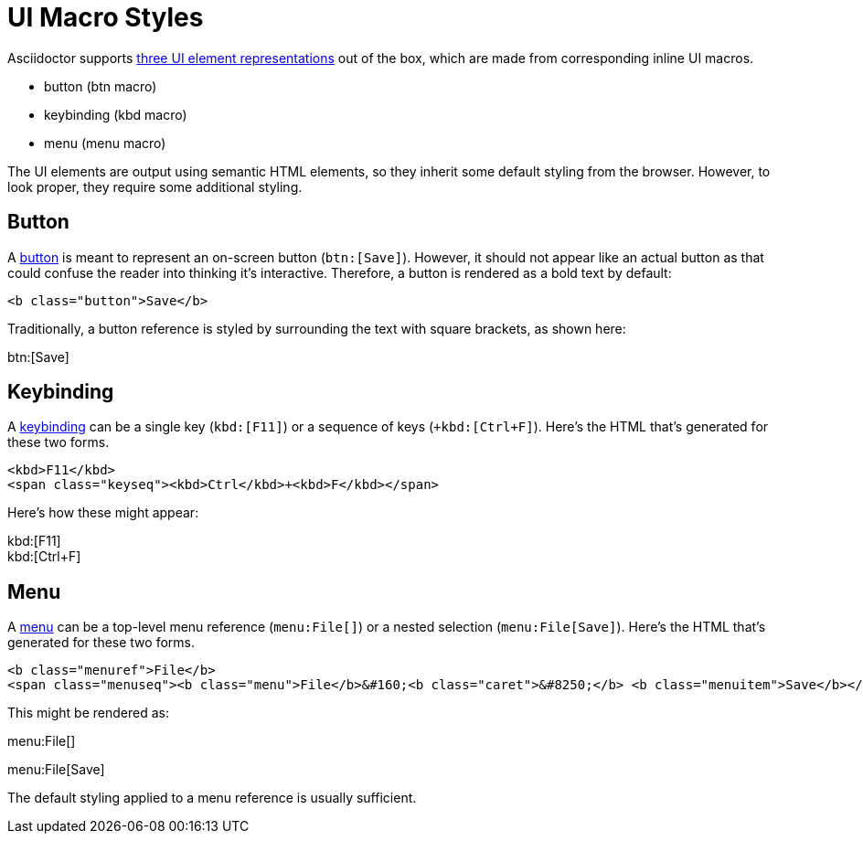 = UI Macro Styles

Asciidoctor supports xref:antora:asciidoc:ui-macros.adoc[three UI element representations] out of the box, which are made from corresponding inline UI macros.

* button (btn macro)
* keybinding (kbd macro)
* menu (menu macro)

The UI elements are output using semantic HTML elements, so they inherit some default styling from the browser.
However, to look proper, they require some additional styling.

== Button

A xref:antora:asciidoc:ui-macros.adoc#button[button] is meant to represent an on-screen button (`+btn:[Save]+`).
However, it should not appear like an actual button as that could confuse the reader into thinking it's interactive.
Therefore, a button is rendered as a bold text by default:

[source,html]
----
<b class="button">Save</b>
----

Traditionally, a button reference is styled by surrounding the text with square brackets, as shown here:

btn:[Save]

== Keybinding

A xref:antora:asciidoc:ui-macros.adoc#keybinding[keybinding] can be a single key (`+kbd:[F11]+`) or a sequence of keys (`+kbd:[Ctrl+F]`).
Here's the HTML that's generated for these two forms.

[source,html]
----
<kbd>F11</kbd>
<span class="keyseq"><kbd>Ctrl</kbd>+<kbd>F</kbd></span>
----

Here's how these might appear:

[%hardbreaks]
kbd:[F11]
kbd:[Ctrl+F]

== Menu

A xref:antora:asciidoc:ui-macros.adoc#menu[menu] can be a top-level menu reference (`+menu:File[]+`) or a nested selection (`+menu:File[Save]+`).
Here's the HTML that's generated for these two forms.

[source,html]
----
<b class="menuref">File</b>
<span class="menuseq"><b class="menu">File</b>&#160;<b class="caret">&#8250;</b> <b class="menuitem">Save</b></span>
----

This might be rendered as:

menu:File[]

menu:File[Save]

The default styling applied to a menu reference is usually sufficient.

